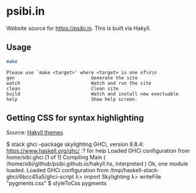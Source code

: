 * psibi.in

Website source for [[https://psibi.in][https://psibi.in]]. This is built via Hakyll.

** Usage

#+begin_src sh :exports both :eval never-export :results verbatim
make
#+end_src

#+RESULTS:
: Please use `make <target>' where <target> is one of\n\n
: gen                            Generate the site
: watch                          Watch and run the site
: clean                          Clean site
: build                          Watch and install new exectuable
: help                           Show help screen.

** Getting CSS for syntax highlighting

Source: [[http://fixpt.de/blog/2017-12-03-hakyll-highlighting-themes.html][Hakyll themes]]

#+begin_example haskell
$ stack ghci --package skylighting
GHCi, version 8.8.4: https://www.haskell.org/ghc/  :? for help
Loaded GHCi configuration from /home/sibi/.ghci
[1 of 1] Compiling Main             ( /home/sibi/github/psibi.github.io/hakyll.hs, interpreted )
Ok, one module loaded.
Loaded GHCi configuration from /tmp/haskell-stack-ghci/6bcc45a5/ghci-script
λ> import Skylighting
λ> writeFile "pygments.css" $ styleToCss pygments
#+end_example
